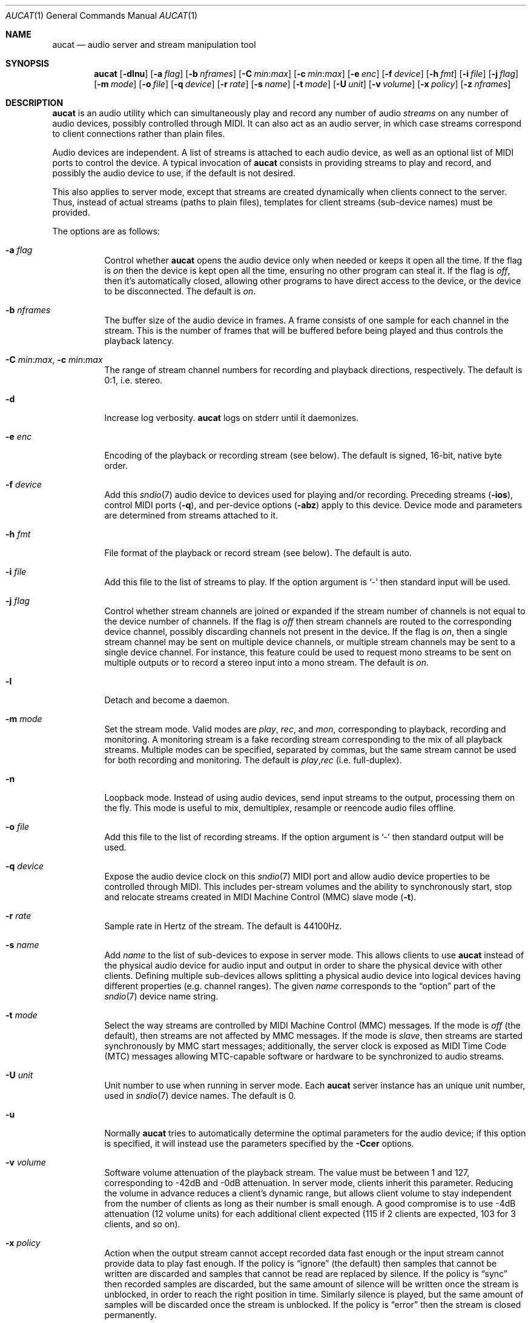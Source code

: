 .\"	$OpenBSD: aucat.1,v 1.71 2010/07/06 01:12:45 ratchov Exp $
.\"
.\" Copyright (c) 2006 Alexandre Ratchov <alex@caoua.org>
.\"
.\" Permission to use, copy, modify, and distribute this software for any
.\" purpose with or without fee is hereby granted, provided that the above
.\" copyright notice and this permission notice appear in all copies.
.\"
.\" THE SOFTWARE IS PROVIDED "AS IS" AND THE AUTHOR DISCLAIMS ALL WARRANTIES
.\" WITH REGARD TO THIS SOFTWARE INCLUDING ALL IMPLIED WARRANTIES OF
.\" MERCHANTABILITY AND FITNESS. IN NO EVENT SHALL THE AUTHOR BE LIABLE FOR
.\" ANY SPECIAL, DIRECT, INDIRECT, OR CONSEQUENTIAL DAMAGES OR ANY DAMAGES
.\" WHATSOEVER RESULTING FROM LOSS OF USE, DATA OR PROFITS, WHETHER IN AN
.\" ACTION OF CONTRACT, NEGLIGENCE OR OTHER TORTIOUS ACTION, ARISING OUT OF
.\" OR IN CONNECTION WITH THE USE OR PERFORMANCE OF THIS SOFTWARE.
.\"
.Dd $Mdocdate: June 4 2010 $
.Dt AUCAT 1
.Os
.Sh NAME
.Nm aucat
.Nd audio server and stream manipulation tool
.Sh SYNOPSIS
.Nm aucat
.Bk -words
.Op Fl dlnu
.Op Fl a Ar flag
.Op Fl b Ar nframes
.Op Fl C Ar min : Ns Ar max
.Op Fl c Ar min : Ns Ar max
.Op Fl e Ar enc
.Op Fl f Ar device
.Op Fl h Ar fmt
.Op Fl i Ar file
.Op Fl j Ar flag
.Op Fl m Ar mode
.Op Fl o Ar file
.Op Fl q Ar device
.Op Fl r Ar rate
.Op Fl s Ar name
.Op Fl t Ar mode
.Op Fl U Ar unit
.Op Fl v Ar volume
.Op Fl x Ar policy
.Op Fl z Ar nframes
.Ek
.Sh DESCRIPTION
.Nm
is an audio utility which can simultaneously play and record
any number of audio
.Em streams
on any number of audio devices,
possibly controlled through MIDI.
It can also act as an audio server, in which case streams
correspond to client connections rather than plain files.
.Pp
Audio devices are independent.
A list of streams is attached to each audio device,
as well as an optional list of MIDI ports to control the device.
A typical invocation of
.Nm
consists in providing streams to play and record,
and possibly the audio device to use, if the default is not desired.
.Pp
This also applies to server mode, except that streams are created
dynamically when clients connect to the server.
Thus, instead of actual streams (paths to plain files),
templates for client streams (sub-device names) must be provided.
.Pp
The options are as follows:
.Bl -tag -width Ds
.It Fl a Ar flag
Control whether
.Nm
opens the audio device only when needed or keeps it open all the time.
If the flag is
.Va on
then the device is kept open all the time, ensuring no other program can
steal it.
If the flag is
.Va off ,
then it's automatically closed, allowing other programs to have direct
access to the device, or the device to be disconnected.
The default is
.Va on .
.It Fl b Ar nframes
The buffer size of the audio device in frames.
A frame consists of one sample for each channel in the stream.
This is the number of frames that will be buffered before being played
and thus controls the playback latency.
.It Xo
.Fl C Ar min : Ns Ar max ,
.Fl c Ar min : Ns Ar max
.Xc
The range of stream channel numbers for recording and playback directions, respectively.
The default is 0:1, i.e. stereo.
.It Fl d
Increase log verbosity.
.Nm
logs on stderr until it daemonizes.
.It Fl e Ar enc
Encoding of the playback or recording stream (see below).
The default is signed, 16-bit, native byte order.
.It Fl f Ar device
Add this
.Xr sndio 7
audio device to devices used for playing and/or recording.
Preceding streams
.Pq Fl ios ,
control MIDI ports
.Pq Fl q ,
and per-device options
.Pq Fl abz
apply to this device.
Device mode and parameters are determined from streams
attached to it.
.It Fl h Ar fmt
File format of the playback or record stream (see below).
The default is auto.
.It Fl i Ar file
Add this file to the list of streams to play.
If the option argument is
.Sq -
then standard input will be used.
.It Fl j Ar flag
Control whether stream channels are joined or expanded if
the stream number of channels is not equal to the device number of channels.
If the flag is
.Va off
then stream channels are routed to the corresponding
device channel, possibly discarding channels not present in the device.
If the flag is
.Va on ,
then a single stream channel may be sent on multiple device channels,
or multiple stream channels may be sent to a single device channel.
For instance, this feature could be used to request mono streams to
be sent on multiple outputs or to record a stereo input into a mono stream.
The default is
.Ar on .
.It Fl l
Detach and become a daemon.
.It Fl m Ar mode
Set the stream mode.
Valid modes are
.Ar play ,
.Ar rec ,
and
.Ar mon ,
corresponding to playback, recording and monitoring.
A monitoring stream is a fake recording stream corresponding to
the mix of all playback streams.
Multiple modes can be specified, separated by commas,
but the same stream cannot be used for both recording and monitoring.
The default is
.Ar play , Ns Ar rec
(i.e. full-duplex).
.It Fl n
Loopback mode.
Instead of using audio devices, send input streams
to the output, processing them on the fly.
This mode is useful to mix, demultiplex, resample or reencode
audio files offline.
.It Fl o Ar file
Add this file to the list of recording streams.
If the option argument is
.Sq -
then standard output will be used.
.It Fl q Ar device
Expose the audio device clock on this
.Xr sndio 7
MIDI port and allow audio device properties to be controlled
through MIDI.
This includes per-stream volumes and the ability to
synchronously start, stop and relocate streams created in
MIDI Machine
Control (MMC) slave mode
.Pq Fl t .
.It Fl r Ar rate
Sample rate in Hertz of the stream.
The default is 44100Hz.
.It Fl s Ar name
Add
.Ar name
to the list of sub-devices to expose in server mode.
This allows clients to use
.Nm
instead of the physical audio device for audio input and output
in order to share the physical device with other clients.
Defining multiple sub-devices allows splitting a physical audio device
into logical devices having different properties (e.g. channel ranges).
The given
.Ar name
corresponds to the
.Dq option
part of the
.Xr sndio 7
device name string.
.It Fl t Ar mode
Select the way streams are controlled by MIDI Machine Control (MMC)
messages.
If the mode is
.Va off
(the default), then streams are not affected by MMC messages.
If the mode is
.Va slave ,
then streams are started synchronously by MMC start messages;
additionally, the server clock is exposed as MIDI Time Code (MTC)
messages allowing MTC-capable software or hardware to be synchronized
to audio streams.
.It Fl U Ar unit
Unit number to use when running in server mode.
Each
.Nm
server instance has an unique unit number,
used in
.Xr sndio 7
device names.
The default is 0.
.It Fl u
Normally
.Nm
tries to automatically determine the optimal parameters for the audio device;
if this option is specified,
it will instead use the parameters specified by the
.Fl Ccer
options.
.It Fl v Ar volume
Software volume attenuation of the playback stream.
The value must be between 1 and 127,
corresponding to \-42dB and \-0dB attenuation.
In server mode, clients inherit this parameter.
Reducing the volume in advance reduces a client's dynamic range,
but allows client volume to stay independent from the number
of clients as long as their number is small enough.
A good compromise is to use \-4dB attenuation (12 volume units)
for each additional client expected
(115 if 2 clients are expected, 103 for 3 clients, and so on).
.It Fl x Ar policy
Action when the output stream cannot accept
recorded data fast enough or the input stream
cannot provide data to play fast enough.
If the policy
is
.Dq ignore
(the default) then samples that cannot be written are discarded
and samples that cannot be read are replaced by silence.
If the policy is
.Dq sync
then recorded samples are discarded, but the same amount of silence will be written
once the stream is unblocked, in order to reach the right position in time.
Similarly silence is played, but the same amount of samples will be discarded
once the stream is unblocked.
If the policy is
.Dq error
then the stream is closed permanently.
.Pp
If a stream is created with the
.Fl t
option,
the
.Dq ignore
action is disabled for any stream connected to it
to ensure proper synchronization.
.It Fl z Ar nframes
The audio device block size in frames.
This is the number of frames between audio clock ticks,
i.e. the clock resolution.
If a stream is created with the
.Fl t
option,
and MTC is used for synchronization, the clock
resolution must be 96, 100 or 120 ticks per second for maximum
accuracy.
For instance, 120 ticks per second at 48000Hz corresponds
to a 400 frame block size.
.El
.Pp
On the command line,
per-device parameters
.Pq Fl abz
must precede the device definition
.Pq Fl f ,
and per-stream parameters
.Pq Fl Ccehjmrtvx
must precede the stream definition
.Pq Fl ios .
MIDI ports
.Pq Fl q
and streams definitions
.Pq Fl ios
must precede the definition of the device
.Pq Fl f
to which they are attached.
Global parameters
.Pq Fl dlnu
are position-independent.
.Pp
If no audio devices
.Pq Fl f
are specified,
settings are applied as if
the default device is specified as the last argument.
If no streams
.Pq Fl ios
are specified for a device, a default server sub-device is
created attached to it, meaning that
.Nm
behaves as an audio server.
The default
.Xr sndio 7
device is
.Pa aucat:0
.Pq also known as Pa aucat:0.default
.Pp
If
.Nm
is sent
.Dv SIGHUP ,
.Dv SIGINT
or
.Dv SIGTERM ,
it terminates recording to files.
.Pp
File formats are specified using the
.Fl h
option.
The following file formats are supported:
.Bl -tag -width s32lexxx -offset indent
.It raw
Headerless file.
This format is recommended since it has no limitations.
.It wav
Microsoft WAVE file format.
There are limitations inherent to the file format itself:
not all encodings are supported,
file sizes are limited to 2GB,
and the file must support the
.Xr lseek 2
operation (e.g. pipes do not support it).
.It auto
Try to guess, depending on the file name.
.El
.Pp
Encodings are specified using the
.Fl e
option.
The following encodings are supported:
.Pp
.Bl -tag -width s32lexxx -offset indent -compact
.It s8
signed 8-bit
.It u8
unsigned 8-bit
.It s16le
signed 16-bit, little endian
.It u16le
unsigned 16-bit, little endian
.It s16be
signed 16-bit, big endian
.It u16be
unsigned 16-bit, big endian
.It s24le
signed 24-bit, stored in 4 bytes, little endian
.It u24le
unsigned 24-bit, stored in 4 bytes, little endian
.It s24be
signed 24-bit, stored in 4 bytes, big endian
.It u24be
unsigned 24-bit, stored in 4 bytes, big endian
.It s32le
signed 32-bit, little endian
.It u32le
unsigned 32-bit, little endian
.It s32be
signed 32-bit, big endian
.It u32be
unsigned 32-bit, big endian
.It s24le3
signed 24-bit, packed in 3 bytes, little endian
.It u24le3
unsigned 24-bit, packed in 3 bytes, big endian
.It s24be3
signed 24-bit, packed in 3 bytes, little endian
.It u24be3
unsigned 24-bit, packed in 3 bytes, big endian
.It s20le3
signed 20-bit, packed in 3 bytes, little endian
.It u20le3
unsigned 20-bit, packed in 3 bytes, big endian
.It s20be3
signed 20-bit, packed in 3 bytes, little endian
.It u20be3
unsigned 20-bit, packed in 3 bytes, big endian
.It s18le3
signed 18-bit, packed in 3 bytes, little endian
.It u18le3
unsigned 18-bit, packed in 3 bytes, big endian
.It s18be3
signed 18-bit, packed in 3 bytes, little endian
.It u18be3
unsigned 18-bit, packed in 3 bytes, big endian
.El
.Sh SERVER MODE
If at least one sub-device
.Pq Fl s
is exposed by
.Nm ,
including the case when no stream options are given,
then
.Nm
can be used as a server
to overcome hardware limitations and allow applications
to run on fixed sample rate devices or on devices
supporting only unusual encodings.
.Pp
Certain applications, such as synthesis software,
require a low latency audio setup.
To reduce the probability of buffer underruns or overruns, especially
on busy machines, the server can be started by the super-user, in which
case it will run with higher priority.
Any user will still be able to
connect to it, but for privacy reasons, only one user may have
connections to it at a given time.
.Sh MIDI CONTROL
.Nm
can expose the audio device clock on registered
MIDI ports
.Pq Fl q
and allows audio device properties to be controlled
through MIDI.
If running in server mode
.Nm
creates a MIDI port with the same name as the default audio
device to which MIDI programs can connect.
.Pp
A MIDI channel is assigned to each stream, and the volume
is changed using the standard volume controller (number 7).
Similarly, when the audio client changes its volume,
the same MIDI controller message is sent out; it can be used
for instance for monitoring or as feedback for motorized
faders.
.Pp
Streams created with the
.Fl t
option are controlled by the following MMC messages:
.Bl -tag -width relocateXXX -offset indent
.It relocate
Streams are relocated to the requested time postion
relative to the beginning of the stream, at which playback
and recording must start.
If the requested position is beyond the end of file,
the stream is temporarly disabled until a valid postion is requested.
This message is ignored by client streams (server mode).
The given time position is sent to MIDI ports as an MTC
.Dq "full frame"
message forcing all MTC-slaves to relocate to the given
position (see below).
.It start
Put all streams in starting mode.
In this mode,
.Nm
waits for all streams to become ready
to start, and then starts them synchronously.
Once started, new streams can be created (server mode), but they will be blocked
until the next stop-to-start transition.
.It stop
Put all streams in stopped mode (the default).
In this mode, any stream attempting to start playback or recording
is paused.
Files are stopped and rewound back to the starting position,
while client streams (server mode) that are already
started are not affected until they stop and try to start again.
.El
.Pp
Streams created with the
.Fl t
option export the server clock using MTC, allowing non-audio
software or hardware to be synchronized to the audio stream.
The following sample rates
.Pq Fl r
and block sizes
.Pq Fl z
are recommended for maximum accuracy:
.Pp
.Bl -bullet -offset indent -compact
.It
44100Hz, 441 frames
.It
48000Hz, 400 frames
.It
48000Hz, 480 frames
.It
48000Hz, 500 frames
.El
.Pp
For instance, the following command will create two devices:
the default
.Va aucat:0
and a MIDI-controlled
.Va aucat:0.mmc :
.Bd -literal -offset indent
$ aucat -l -r 48000 -z 400 -s default -t slave -s mmc
.Ed
.Pp
Streams connected to
.Va aucat:0
behave normally, while streams connected to
.Va aucat:0.mmc
wait for the MMC start signal and start synchronously.
Regardless of which device a stream is connected to,
its playback volume knob is exposed.
.Pp
For instance, the following command will play a file on the
.Va aucat:0.mmc
audio device, and give full control to MIDI software or hardware
connected to the
.Va midithru:0
MIDI device:
.Bd -literal -offset indent
$ aucat -t slave -q midithru:0 -i file.wav -f aucat:0.mmc
.Ed
.Pp
At this stage,
.Nm
will start, stop and relocate automatically following all user
actions in the MIDI sequencer.
Note that the sequencer must use
.Va aucat:0
as the MTC source, i.e. the audio server, not the audio player.
.Sh LEGACY MODE
If neither
.Fl i
nor
.Fl o
are specified,
.Nm
will run in legacy mode, and won't convert sample formats or sampling rates.
In legacy mode, all options except
.Fl f
are ignored, and all other arguments are assumed to be names of files.
In legacy mode
.Nm
reads files sequentially, and writes them to the specified device.
If a Sun .au header is detected it is skipped over and not copied to
the audio device.
.Nm
will attempt to parse the format, number of channels and sample rate
from Sun .au file headers.
However, only alaw and ulaw formats are supported for .au files.
Other formats will be interpreted as ulaw.
If a Microsoft .wav header (RIFF) is detected it is interpreted
to select the right audio encoding for playback and the data chunk of the
file is copied to the audio device.
If the device does not support the encoding,
.Nm
will exit with an error.
.Sh ENVIRONMENT
.Bl -tag -width "AUDIODEVICE" -compact
.It Ev AUDIODEVICE
.Xr sndio 7
audio device to use if the
.Fl f
option is not specified.
.El
.Sh EXAMPLES
The following will mix and play two stereo streams,
the first at 48kHz and the second at 44.1kHz:
.Bd -literal -offset indent
$ aucat -r 48000 -i file1.raw -r 44100 -i file2.raw
.Ed
.Pp
The following will record channels 2 and 3 into one stereo file and
channels 6 and 7 into another stereo file using a 96kHz sampling rate for
both:
.Bd -literal -offset indent
$ aucat -r 96000 -C 2:3 -o file1.raw -C 6:7 -o file2.raw
.Ed
.Pp
The following will split a stereo file into two mono files:
.Bd -literal -offset indent
$ aucat -n -i stereo.wav -C 0:0 -o left.wav -C 1:1 -o right.wav
.Ed
.Pp
The following will start
.Nm
in server mode using default parameters, but will create an
additional sub-device for output to channels 2:3 only (rear speakers
on most cards), exposing the
.Pa aucat:0
and
.Pa aucat:0.rear
devices:
.Bd -literal -offset indent
$ aucat -l -s default -c 2:3 -s rear
.Ed
.Pp
The following will start
.Nm
in server mode creating the default sub-device with low volume and
an additional sub-device for high volume output, exposing the
.Pa aucat:0
and
.Pa aucat:0.max
devices:
.Bd -literal -offset indent
$ aucat -l -v 65 -s default -v 127 -s max
.Ed
.Pp
The following will start
.Nm
in server mode configuring the audio device to use
48kHz sample frequency, 240-frame block size,
and a 2-block buffers.
The corresponding latency is 10ms, which is
the time it takes the sound to propagate 3.5 meters.
.Bd -literal -offset indent
$ aucat -l -r 48000 -b 480 -z 240
.Ed
.Sh SEE ALSO
.Xr audioctl 1 ,
.Xr cdio 1 ,
.Xr mixerctl 1 ,
.Xr audio 4 ,
.Xr sndio 7
.Sh BUGS
The
.Nm
utility assumes non-blocking I/O for input and output streams.
It will not work reliably on files that may block
(ordinary files block, pipes don't).
To avoid audio underruns/overruns or MIDI jitter caused by file I/O,
it's recommended to use two
.Nm
processes: a server handling audio and MIDI I/O and a client handling
disk I/O.
.Pp
Resampling is low quality; down-sampling especially should be avoided
when recording.
.Pp
Processing is done using 16-bit arithmetic,
thus samples with more than 16 bits are rounded.
16 bits (i.e. 97dB dynamic) are largely enough for most applications though.
.Pp
If
.Fl a Ar off
option is used in server mode,
.Nm
creates sub-devices to expose first and then opens the audio hardware on demand.
Technically, this allows
.Nm
to attempt to use one of the sub-devices it exposes as audio device,
creating a deadlock.
To avoid this,
.Fl a Ar off
is disabled for the default audio device, but nothing prevents the user
from shooting himself in the foot by creating a similar deadlock.

